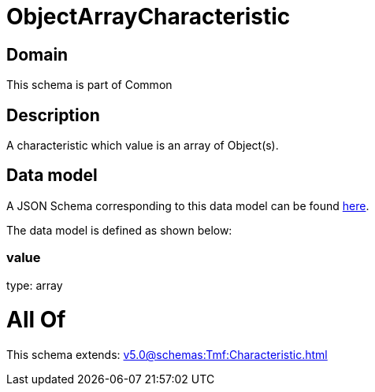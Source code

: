 = ObjectArrayCharacteristic

[#domain]
== Domain

This schema is part of Common

[#description]
== Description

A characteristic which value is an array of Object(s).


[#data_model]
== Data model

A JSON Schema corresponding to this data model can be found https://tmforum.org[here].

The data model is defined as shown below:


=== value
type: array


= All Of 
This schema extends: xref:v5.0@schemas:Tmf:Characteristic.adoc[]
